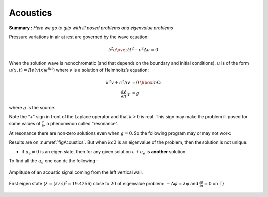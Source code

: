 Acoustics
=========

**Summary :**
*Here we go to grip with ill posed problems and eigenvalue problems*

Pressure variations in air at rest are governed by the wave equation:

.. math::
   {\partial^2 u \over \partial t^2} - c^2 \Delta u =0

When the solution wave is monochromatic (and that depends on the boundary and initial conditions), :math:`u` is of the form :math:`u(x,t)=Re(v(x) e^{ik t})` where :math:`v` is a solution of Helmholtz’s equation:

.. math::
    \begin{array}{rcl}
        k^{2}v + c^{2}\Delta v &= 0 &\hbox{ in } \Omega\\
        \frac{\partial v}{\partial n}|_\Gamma &= g &
    \end{array}

where :math:`g` is the source.

Note the “+" sign in front of the Laplace operator and that :math:`k > 0` is real.
This sign may make the problem ill posed for some values of :math:`\frac c k`, a phenomenon called "resonance".

At resonance there are non-zero solutions even when :math:`g=0`.
So the following program may or may not work:

.. code-block:: freefem
   :linenos:

   // Parameters
   real kc2 = 1.;
   func g = y*(1.-y);

   // Mesh
   border a0(t=0., 1.){x=5.; y=1.+2.*t;}
   border a1(t=0., 1.){x=5.-2.*t; y=3.;}
   border a2(t=0., 1.){x=3.-2.*t; y=3.-2.*t;}
   border a3(t=0., 1.){x=1.-t; y=1.;}
   border a4(t=0., 1.){x=0.; y=1.-t;}
   border a5(t=0., 1.){x=t; y=0.;}
   border a6(t=0., 1.){x=1.+4.*t; y=t;}

   mesh Th = buildmesh(a0(20) + a1(20) + a2(20)
       + a3(20) + a4(20) + a5(20) + a6(20));

   // Fespace
   fespace Vh(Th, P1);
   Vh u, v;

   // Solve
   solve sound(u, v)
      = int2d(Th)(
           u*v * kc2
         - dx(u)*dx(v)
         - dy(u)*dy(v)
      )
      - int1d(Th, a4)(
           g * v
      )
      ;

   // Plot
   plot(u, wait=1, ps="Sound.eps");

Results are on :numref:`figAcoustics`. But when :math:`kc2` is an eigenvalue of the problem, then the solution is not unique:

-  if :math:`u_e \neq 0` is an eigen state, then for any given solution :math:`u+u_e` is **another** solution.

To find all the :math:`u_e` one can do the following :

.. code-block:: freefem
   :linenos:

   // Parameters
   real sigma = 20; //value of the shift

   // Problem
   // OP = A - sigma B ; // The shifted matrix
   varf op(u1, u2)
      = int2d(Th)(
           dx(u1)*dx(u2)
         + dy(u1)*dy(u2)
         - sigma* u1*u2
      )
      ;

   varf b([u1], [u2])
      = int2d(Th)(
           u1*u2
      )
      ; // No Boundary condition see note \ref{note BC EV}

   matrix OP = op(Vh, Vh, solver=Crout, factorize=1);
   matrix B = b(Vh, Vh, solver=CG, eps=1e-20);

   // Eigen values
   int nev=2; // Number of requested eigenvalues near sigma

   real[int] ev(nev);  // To store the nev eigenvalue
   Vh[int] eV(nev);    // To store the nev eigenvector

   int k=EigenValue(OP, B, sym=true, sigma=sigma, value=ev, vector=eV,
      tol=1e-10, maxit=0, ncv=0);

   cout << ev(0) << " 2 eigen values " << ev(1) << endl;
   v = eV[0];
   plot(v, wait=true, ps="eigen.eps");

.. subfigstart::

.. _figAcoustics:

.. figure:: images/acoustics_0.png
   :alt: Amplitude of an acoustic signal coming from the left vertical wall
   :width: 90%
   :align: center

   Amplitude of an acoustic signal coming from the left vertical wall.

.. _figAcoustics2:

.. figure:: images/acoustics.png
   :alt: First eigen state
   :width: 90%
   :align: center

   First eigen state (:math:`\lambda=(k/c)^2=19.4256`) close to :math:`20` of eigenvalue problem: :math:`-\Delta \varphi = \lambda\varphi` and :math:`\frac{\partial \varphi}{\partial n} = 0` on :math:`\Gamma`}

.. subfigend::
   :width: 0.30
   :alt: Example Model Resolutions
   :label: fig-cc-teddy
